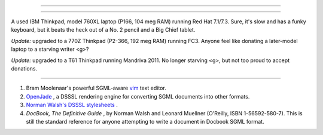 .. raw:: html

   <div class="SECT1">

  38.4. Tools Used to Produce This Book
======================================

.. raw:: html

   <div class="SECT2">

  38.4.1. Hardware
-----------------

A used IBM Thinkpad, model 760XL laptop (P166, 104 meg RAM) running Red
Hat 7.1/7.3. Sure, it's slow and has a funky keyboard, but it beats the
heck out of a No. 2 pencil and a Big Chief tablet.

*Update:* upgraded to a 770Z Thinkpad (P2-366, 192 meg RAM) running FC3.
Anyone feel like donating a later-model laptop to a starving writer <g>?

*Update:* upgraded to a T61 Thinkpad running Mandriva 2011. No longer
starving <g>, but not too proud to accept donations.

.. raw:: html

   </div>

.. raw:: html

   <div class="SECT2">

  38.4.2. Software and Printware
-------------------------------

#. Bram Moolenaar's powerful SGML-aware `vim <http://www.vim.org>`__
   text editor.

#. `OpenJade <http://www.netfolder.com/DSSSL/>`__ , a DSSSL rendering
   engine for converting SGML documents into other formats.

#. `Norman Walsh's DSSSL
   stylesheets <http://nwalsh.com/docbook/dsssl/>`__ .

#. *DocBook, The Definitive Guide* , by Norman Walsh and Leonard
   Muellner (O'Reilly, ISBN 1-56592-580-7). This is still the standard
   reference for anyone attempting to write a document in Docbook SGML
   format.

.. raw:: html

   </div>

.. raw:: html

   </div>

